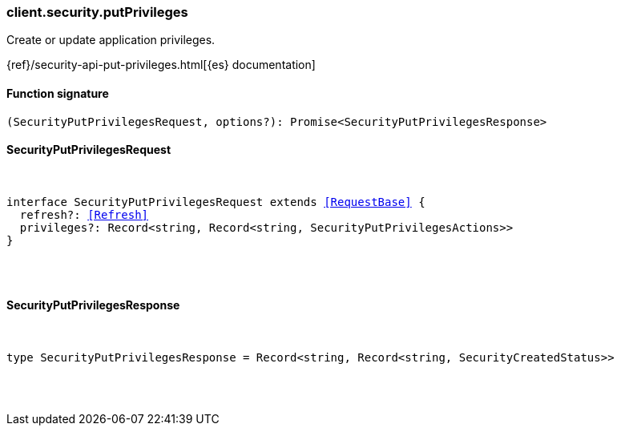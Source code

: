 [[reference-security-put_privileges]]

////////
===========================================================================================================================
||                                                                                                                       ||
||                                                                                                                       ||
||                                                                                                                       ||
||        ██████╗ ███████╗ █████╗ ██████╗ ███╗   ███╗███████╗                                                            ||
||        ██╔══██╗██╔════╝██╔══██╗██╔══██╗████╗ ████║██╔════╝                                                            ||
||        ██████╔╝█████╗  ███████║██║  ██║██╔████╔██║█████╗                                                              ||
||        ██╔══██╗██╔══╝  ██╔══██║██║  ██║██║╚██╔╝██║██╔══╝                                                              ||
||        ██║  ██║███████╗██║  ██║██████╔╝██║ ╚═╝ ██║███████╗                                                            ||
||        ╚═╝  ╚═╝╚══════╝╚═╝  ╚═╝╚═════╝ ╚═╝     ╚═╝╚══════╝                                                            ||
||                                                                                                                       ||
||                                                                                                                       ||
||    This file is autogenerated, DO NOT send pull requests that changes this file directly.                             ||
||    You should update the script that does the generation, which can be found in:                                      ||
||    https://github.com/elastic/elastic-client-generator-js                                                             ||
||                                                                                                                       ||
||    You can run the script with the following command:                                                                 ||
||       npm run elasticsearch -- --version <version>                                                                    ||
||                                                                                                                       ||
||                                                                                                                       ||
||                                                                                                                       ||
===========================================================================================================================
////////

[discrete]
[[client.security.putPrivileges]]
=== client.security.putPrivileges

Create or update application privileges.

{ref}/security-api-put-privileges.html[{es} documentation]

[discrete]
==== Function signature

[source,ts]
----
(SecurityPutPrivilegesRequest, options?): Promise<SecurityPutPrivilegesResponse>
----

[discrete]
==== SecurityPutPrivilegesRequest

[pass]
++++
<pre>
++++
interface SecurityPutPrivilegesRequest extends <<RequestBase>> {
  refresh?: <<Refresh>>
  privileges?: Record<string, Record<string, SecurityPutPrivilegesActions>>
}

[pass]
++++
</pre>
++++
[discrete]
==== SecurityPutPrivilegesResponse

[pass]
++++
<pre>
++++
type SecurityPutPrivilegesResponse = Record<string, Record<string, SecurityCreatedStatus>>

[pass]
++++
</pre>
++++
